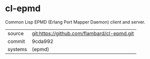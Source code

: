 * cl-epmd

Common Lisp EPMD (Erlang Port Mapper Daemon) client and server.

|---------+---------------------------------------------|
| source  | git:https://github.com/flambard/cl-epmd.git |
| commit  | 9cda992                                     |
| systems | (epmd)                                      |
|---------+---------------------------------------------|
